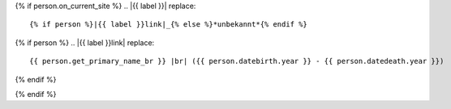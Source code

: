 {% if person.on_current_site %}
.. |{{ label }}| replace::
    {% if person %}|{{ label }}link|_{% else %}*unbekannt*{% endif %}

{% if person %}
.. |{{ label }}link| replace::
    {{ person.get_primary_name_br }} |br| ({{ person.datebirth.year }} - {{ person.datedeath.year }})

.. _{{ label }}link: {{ person.get_absolute_url }}
{% endif %}

.. |img{{ label }}| image:: /gen/sparkline/{{ person.id }}/{{ fr }}/{{ to }}/
{% endif %}

